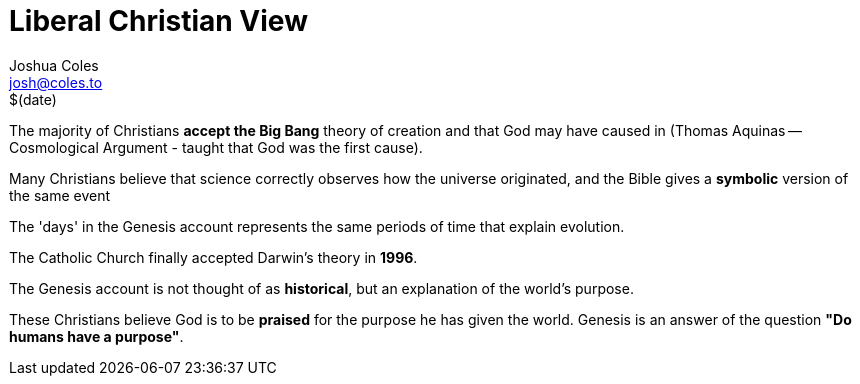 = Liberal Christian View =
Joshua Coles <josh@coles.to>
$(date)

The majority of Christians *accept the Big Bang* theory of creation and that God may have caused in (Thomas Aquinas -- Cosmological Argument - taught that God was the first cause).

Many Christians believe that science correctly observes how the universe originated, and the Bible gives a *symbolic* version of the same event

The 'days' in the Genesis account represents the same periods of time that explain evolution.

The Catholic Church finally accepted Darwin's theory in *1996*.

The Genesis account is not thought of as *historical*, but an explanation of the world's purpose.

These Christians believe God is to be *praised* for the purpose he has given the world. Genesis is an answer of the question *"Do humans have a purpose"*.
